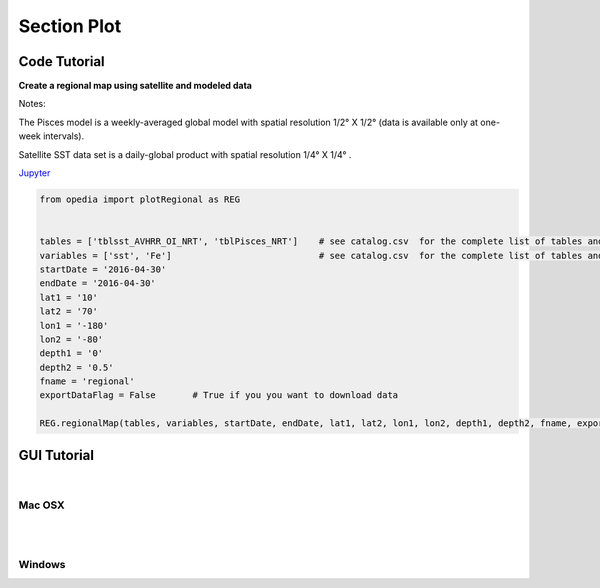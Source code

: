 



.. _Jupyter: https://github.com/mdashkezari/opedia/blob/master/notebooks/SimpleExamples.ipynb


Section Plot
============




Code Tutorial
^^^^^^^^^^^^^


**Create a regional map using satellite and modeled data**

Notes:

The Pisces model is a weekly-averaged global model with spatial resolution  1/2° X 1/2°  (data is available only at one-week intervals).

Satellite SST data set is a daily-global product with spatial resolution  1/4° X 1/4° .


Jupyter_


.. code-block:: python



    from opedia import plotRegional as REG


    tables = ['tblsst_AVHRR_OI_NRT', 'tblPisces_NRT']    # see catalog.csv  for the complete list of tables and variable names
    variables = ['sst', 'Fe']                            # see catalog.csv  for the complete list of tables and variable names
    startDate = '2016-04-30'
    endDate = '2016-04-30'
    lat1 = '10'
    lat2 = '70'
    lon1 = '-180'
    lon2 = '-80'
    depth1 = '0'
    depth2 = '0.5'
    fname = 'regional'
    exportDataFlag = False       # True if you you want to download data

    REG.regionalMap(tables, variables, startDate, endDate, lat1, lat2, lon1, lon2, depth1, depth2, fname, exportDataFlag)




.. raw:: html

    <iframe src="../_static/RM_large.html"  frameborder = 0  height="1600px" width="100%">></iframe>


GUI Tutorial
^^^^^^^^^^^^
|

Mac OSX
-------


.. raw:: html

    <iframe src="https://www.youtube.com/embed/v1NLEgqgYjo"  frameborder = 0  height="700x" width="80%" allowfullscreen></iframe>


|
|

Windows
-------

.. raw:: html

    <iframe src="https://www.youtube.com/embed/iv13GZ9Uomo"  frameborder = 0  height="700x" width="80%" allowfullscreen></iframe>
